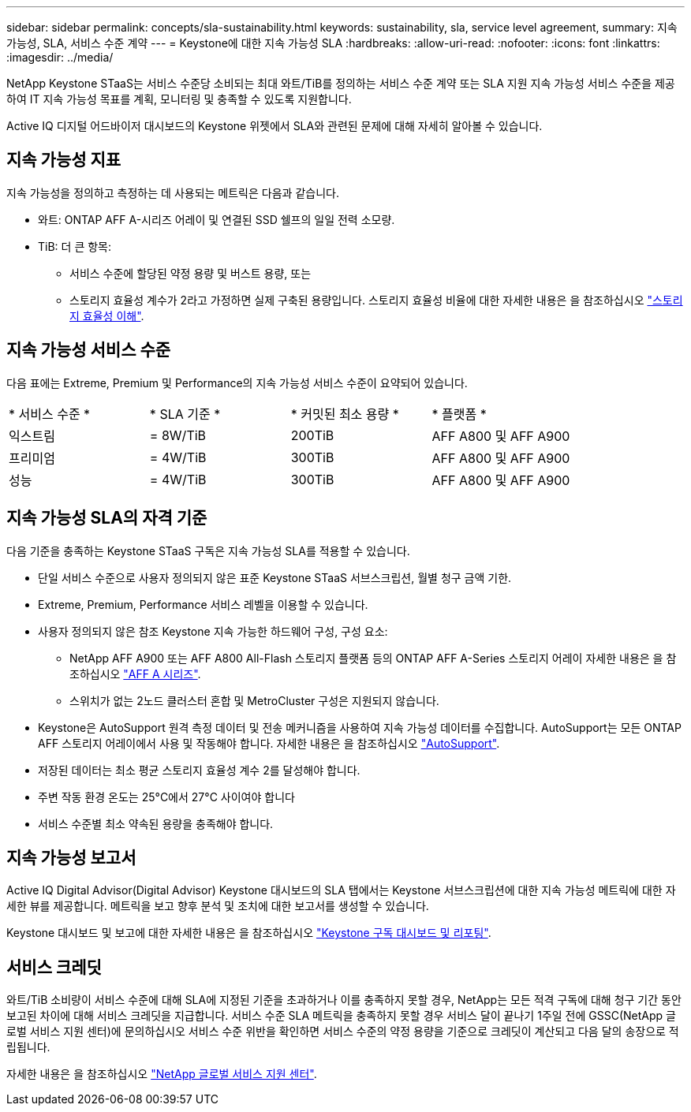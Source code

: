 ---
sidebar: sidebar 
permalink: concepts/sla-sustainability.html 
keywords: sustainability, sla, service level agreement, 
summary: 지속 가능성, SLA, 서비스 수준 계약 
---
= Keystone에 대한 지속 가능성 SLA
:hardbreaks:
:allow-uri-read: 
:nofooter: 
:icons: font
:linkattrs: 
:imagesdir: ../media/


[role="lead"]
NetApp Keystone STaaS는 서비스 수준당 소비되는 최대 와트/TiB를 정의하는 서비스 수준 계약 또는 SLA 지원 지속 가능성 서비스 수준을 제공하여 IT 지속 가능성 목표를 계획, 모니터링 및 충족할 수 있도록 지원합니다.

Active IQ 디지털 어드바이저 대시보드의 Keystone 위젯에서 SLA와 관련된 문제에 대해 자세히 알아볼 수 있습니다.



== 지속 가능성 지표

지속 가능성을 정의하고 측정하는 데 사용되는 메트릭은 다음과 같습니다.

* 와트: ONTAP AFF A-시리즈 어레이 및 연결된 SSD 쉘프의 일일 전력 소모량.
* TiB: 더 큰 항목:
+
** 서비스 수준에 할당된 약정 용량 및 버스트 용량, 또는
** 스토리지 효율성 계수가 2라고 가정하면 실제 구축된 용량입니다. 스토리지 효율성 비율에 대한 자세한 내용은 을 참조하십시오 https://docs.netapp.com/us-en/active-iq/concept_overview_storage_efficiency.html["스토리지 효율성 이해"^].






== 지속 가능성 서비스 수준

다음 표에는 Extreme, Premium 및 Performance의 지속 가능성 서비스 수준이 요약되어 있습니다.

|===


| * 서비스 수준 * | * SLA 기준 * | * 커밋된 최소 용량 * | * 플랫폼 * 


 a| 
익스트림
| = 8W/TiB | 200TiB | AFF A800 및 AFF A900 


 a| 
프리미엄
| = 4W/TiB | 300TiB | AFF A800 및 AFF A900 


 a| 
성능
| = 4W/TiB | 300TiB | AFF A800 및 AFF A900 
|===


== 지속 가능성 SLA의 자격 기준

다음 기준을 충족하는 Keystone STaaS 구독은 지속 가능성 SLA를 적용할 수 있습니다.

* 단일 서비스 수준으로 사용자 정의되지 않은 표준 Keystone STaaS 서브스크립션, 월별 청구 금액 기한.
* Extreme, Premium, Performance 서비스 레벨을 이용할 수 있습니다.
* 사용자 정의되지 않은 참조 Keystone 지속 가능한 하드웨어 구성, 구성 요소:
+
** NetApp AFF A900 또는 AFF A800 All-Flash 스토리지 플랫폼 등의 ONTAP AFF A-Series 스토리지 어레이 자세한 내용은 을 참조하십시오 https://www.netapp.com/data-storage/aff-a-series["AFF A 시리즈"^].
** 스위치가 없는 2노드 클러스터
혼합 및 MetroCluster 구성은 지원되지 않습니다.


* Keystone은 AutoSupport 원격 측정 데이터 및 전송 메커니즘을 사용하여 지속 가능성 데이터를 수집합니다. AutoSupport는 모든 ONTAP AFF 스토리지 어레이에서 사용 및 작동해야 합니다. 자세한 내용은 을 참조하십시오 https://docs.netapp.com/us-en/active-iq/concept_autosupport.html["AutoSupport"^].
* 저장된 데이터는 최소 평균 스토리지 효율성 계수 2를 달성해야 합니다.
* 주변 작동 환경 온도는 25°C에서 27°C 사이여야 합니다
* 서비스 수준별 최소 약속된 용량을 충족해야 합니다.




== 지속 가능성 보고서

Active IQ Digital Advisor(Digital Advisor) Keystone 대시보드의 SLA 탭에서는 Keystone 서브스크립션에 대한 지속 가능성 메트릭에 대한 자세한 뷰를 제공합니다. 메트릭을 보고 향후 분석 및 조치에 대한 보고서를 생성할 수 있습니다.

Keystone 대시보드 및 보고에 대한 자세한 내용은 을 참조하십시오 link:../integrations/aiq-keystone-details.html["Keystone 구독 대시보드 및 리포팅"].



== 서비스 크레딧

와트/TiB 소비량이 서비스 수준에 대해 SLA에 지정된 기준을 초과하거나 이를 충족하지 못할 경우, NetApp는 모든 적격 구독에 대해 청구 기간 동안 보고된 차이에 대해 서비스 크레딧을 지급합니다. 서비스 수준 SLA 메트릭을 충족하지 못할 경우 서비스 달이 끝나기 1주일 전에 GSSC(NetApp 글로벌 서비스 지원 센터)에 문의하십시오 서비스 수준 위반을 확인하면 서비스 수준의 약정 용량을 기준으로 크레딧이 계산되고 다음 달의 송장으로 적립됩니다.

자세한 내용은 을 참조하십시오 link:../concepts/gssc.html["NetApp 글로벌 서비스 지원 센터"].
